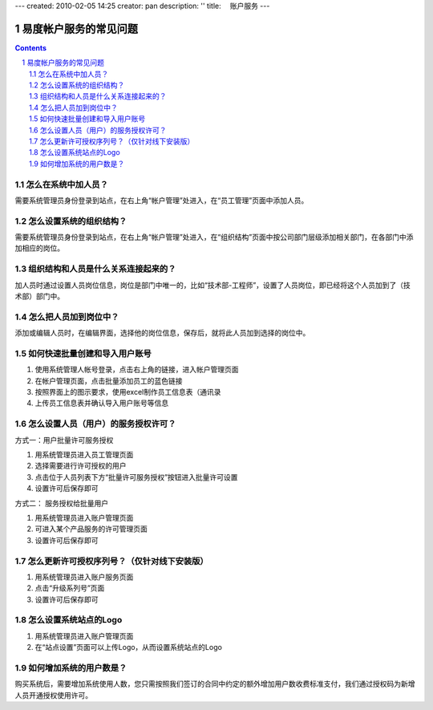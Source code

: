 ---
created: 2010-02-05 14:25
creator: pan
description: ''
title: 　账户服务
---

==============================
易度帐户服务的常见问题
==============================
.. Contents::
.. sectnum::


.. _user:

怎么在系统中加人员？
===================================
需要系统管理员身份登录到站点，在右上角“帐户管理”处进入，在“员工管理”页面中添加人员。


.. _structure:

怎么设置系统的组织结构？
=======================================
需要系统管理员身份登录到站点，在右上角“帐户管理”处进入，在“组织结构”页面中按公司部门层级添加相关部门，在各部门中添加相应的岗位。


.. _connection:

组织结构和人员是什么关系连接起来的？
========================================
加人员时通过设置人员岗位信息，岗位是部门中唯一的，比如“技术部-工程师”，设置了人员岗位，即已经将这个人员加到了（技术部）部门中。


.. _post:

怎么把人员加到岗位中？
===============================
添加或编辑人员时，在编辑界面，选择他的岗位信息，保存后，就将此人员加到选择的岗位中。


.. _batch:

如何快速批量创建和导入用户账号
======================================
1. 使用系统管理人帐号登录，点击右上角的链接，进入帐户管理页面
2. 在帐户管理页面，点击批量添加员工的蓝色链接
3. 按照界面上的图示要求，使用excel制作员工信息表（通讯录
4. 上传员工信息表并确认导入用户账号等信息


.. _authorized:

怎么设置人员（用户）的服务授权许可？
=============================================
方式一：用户批量许可服务授权

1. 用系统管理员进入员工管理页面
2. 选择需要进行许可授权的用户
3. 点击位于人员列表下方“批量许可服务授权”按钮进入批量许可设置
4. 设置许可后保存即可

方式二： 服务授权给批量用户

1. 用系统管理员进入账户管理页面
2. 可进入某个产品服务的许可管理页面
3. 设置许可后保存即可


.. _number:

怎么更新许可授权序列号？（仅针对线下安装版）
=============================================================
1. 用系统管理员进入账户服务页面
2. 点击“升级系列号”页面
3. 设置许可后保存即可


.. _logo:

怎么设置系统站点的Logo
==============================
1. 用系统管理员进入账户管理页面

2. 在“站点设置”页面可以上传Logo，从而设置系统站点的Logo


.. _increase:

如何增加系统的用户数是？
=============================================
购买系统后，需要增加系统使用人数，您只需按照我们签订的合同中约定的额外增加用户数收费标准支付，我们通过授权码为新增人员开通授权使用许可。





